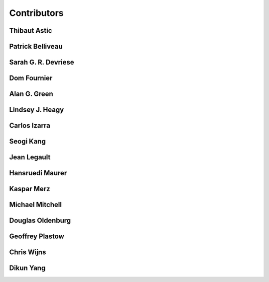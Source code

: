 
.. --------------------------------- ..
..                                   ..
..    THIS FILE IS AUTO GENEREATED   ..
..                                   ..
..    autodoc.py                     ..
..                                   ..
.. --------------------------------- ..


.. _contibutors:

Contributors
============



.. _thast:

Thibaut Astic
-------------

.. raw:: html

    <div class="row" style="min-height: 160px">
    <div class="col-md-4">
        
    <a class="reference internal image-reference" href="http://simpeg.xyz/s/img/people/thibaut.jpg"><img alt="http://simpeg.xyz/s/img/people/thibaut.jpg" class="align-left" src="http://simpeg.xyz/s/img/people/thibaut.jpg" style="width: 120px; border-radius: 10px; vertical-align: text-middle padding-left="20px" /></a>
            
    </div>
    <div class="col-md-6" style="line-height: 1.5">
        
    <strong>affiliation:</strong> University of British Columbia
                          <br>
    <strong>location:</strong> Vancouver, BC
                          <br>
    <strong>email:</strong> 
    <a class="reference external" href="mailto:thast@eos.ubc.ca">thast@eos.ubc.ca</a>
                    
                          <br>
    <strong>url:</strong> 
    <a class="reference external" href="https://linkedin.com/in/thibautastic">https://linkedin.com/in/thibautastic</a>
                    
                          <br>
    <strong>ORCID:</strong> 
    <a class="reference external" href="http://orcid.org/0000-0003-1237-6315">0000-0003-1237-6315</a>
                    
                          
    </div>
    <br>
    </div>


        

.. _pbellive:

Patrick Belliveau
-----------------

.. raw:: html

    <div class="row" style="min-height: 160px">
    <div class="col-md-4">
        
    <a class="reference internal image-reference" href="https://avatars0.githubusercontent.com/u/6206759?v=3&s=466"><img alt="https://avatars0.githubusercontent.com/u/6206759?v=3&s=466" class="align-left" src="https://avatars0.githubusercontent.com/u/6206759?v=3&s=466" style="width: 120px; border-radius: 10px; vertical-align: text-middle padding-left="20px" /></a>
            
    </div>
    <div class="col-md-6" style="line-height: 1.5">
        
    <strong>affiliation:</strong> University of British Columbia
                          <br>
    <strong>location:</strong> Vancouver, BC
                          <br>
    <strong>email:</strong> 
    <a class="reference external" href="mailto:pbellive@eoas.ubc.ca">pbellive@eoas.ubc.ca</a>
                    
                          <br>
    <strong>url:</strong> 
    <a class="reference external" href="https://github.com/Pbellive">https://github.com/Pbellive</a>
                    
                          
    </div>
    <br>
    </div>


        

.. _sdevriese:

Sarah G. R. Devriese
--------------------

.. raw:: html

    <div class="row" style="min-height: 160px">
    <div class="col-md-4">
        
    <a class="reference internal image-reference" href="https://avatars3.githubusercontent.com/u/13733333?v=3&s=460"><img alt="https://avatars3.githubusercontent.com/u/13733333?v=3&s=460" class="align-left" src="https://avatars3.githubusercontent.com/u/13733333?v=3&s=460" style="width: 120px; border-radius: 10px; vertical-align: text-middle padding-left="20px" /></a>
            
    </div>
    <div class="col-md-6" style="line-height: 1.5">
        
    <strong>affiliation:</strong> University of British Columbia
                          <br>
    <strong>location:</strong> Vancouver, BC
                          <br>
    <strong>email:</strong> 
    <a class="reference external" href="mailto:sdevries@eos.ubc.ca">sdevries@eos.ubc.ca</a>
                    
                          <br>
    <strong>url:</strong> 
    <a class="reference external" href="http://gif.eos.ubc.ca/people/sdevriese">http://gif.eos.ubc.ca/people/sdevriese</a>
                    
                          <br>
    <strong>ORCID:</strong> 
    <a class="reference external" href="http://orcid.org/0000-0003-4305-8416">0000-0003-4305-8416</a>
                    
                          
    </div>
    <br>
    </div>


        

.. _fourndo:

Dom Fournier
------------

.. raw:: html

    <div class="row" style="min-height: 160px">
    <div class="col-md-4">
        
    <a class="reference internal image-reference" href="http://simpeg.xyz/s/img/people/dom.jpg"><img alt="http://simpeg.xyz/s/img/people/dom.jpg" class="align-left" src="http://simpeg.xyz/s/img/people/dom.jpg" style="width: 120px; border-radius: 10px; vertical-align: text-middle padding-left="20px" /></a>
            
    </div>
    <div class="col-md-6" style="line-height: 1.5">
        
    <strong>affiliation:</strong> University of British Columbia
                          <br>
    <strong>location:</strong> Vancouver, BC
                          <br>
    <strong>email:</strong> 
    <a class="reference external" href="mailto:fourndo@gmail.com">fourndo@gmail.com</a>
                    
                          <br>
    <strong>url:</strong> 
    <a class="reference external" href="http://gif.eos.ubc.ca/people/foundo">http://gif.eos.ubc.ca/people/foundo</a>
                    
                          <br>
    <strong>ORCID:</strong> 
    <a class="reference external" href="http://orcid.org/0000-0003-3285-3465">0000-0003-3285-3465</a>
                    
                          
    </div>
    <br>
    </div>


        

.. _agreen:

Alan G. Green
-------------

.. raw:: html

    <div class="row" style="min-height: 160px">
    <div class="col-md-4">
        
    <a class="reference internal image-reference" href="XXX"><img alt="XXX" class="align-left" src="XXX" style="width: 120px; border-radius: 10px; vertical-align: text-middle padding-left="20px" /></a>
            
    </div>
    <div class="col-md-6" style="line-height: 1.5">
        
    <strong>affiliation:</strong> ETH Zurich
                          <br>
    <strong>location:</strong> Zurich, Switzerland
                          <br>
    <strong>email:</strong> 
    <a class="reference external" href="mailto:alan.green@erdw.ethz.ch">alan.green@erdw.ethz.ch</a>
                    
                          
    </div>
    <br>
    </div>


        

.. _lheagy:

Lindsey J. Heagy
----------------

.. raw:: html

    <div class="row" style="min-height: 160px">
    <div class="col-md-4">
        
    <a class="reference internal image-reference" href="https://avatars.githubusercontent.com/u/6361812?v=3"><img alt="https://avatars.githubusercontent.com/u/6361812?v=3" class="align-left" src="https://avatars.githubusercontent.com/u/6361812?v=3" style="width: 120px; border-radius: 10px; vertical-align: text-middle padding-left="20px" /></a>
            
    </div>
    <div class="col-md-6" style="line-height: 1.5">
        
    <strong>affiliation:</strong> University of British Columbia
                          <br>
    <strong>location:</strong> Vancouver, BC
                          <br>
    <strong>email:</strong> 
    <a class="reference external" href="mailto:lheagy@eos.ubc.ca">lheagy@eos.ubc.ca</a>
                    
                          <br>
    <strong>url:</strong> 
    <a class="reference external" href="http://lindseyjh.ca">http://lindseyjh.ca</a>
                    
                          <br>
    <strong>ORCID:</strong> 
    <a class="reference external" href="http://orcid.org/0000-0002-1551-5926">0000-0002-1551-5926</a>
                    
                          
    </div>
    <br>
    </div>


        

.. _cizarra:

Carlos Izarra
-------------

.. raw:: html

    <div class="row" style="min-height: 160px">
    <div class="col-md-4">
        
    </div>
    <div class="col-md-6" style="line-height: 1.5">
        
    <strong>affiliation:</strong> Geotech Ltd.
                          <br>
    <strong>location:</strong> Aurora, ON
                          <br>
    <strong>email:</strong> 
    <a class="reference external" href="mailto:carlos.izarra@geotech.ca">carlos.izarra@geotech.ca</a>
                    
                          <br>
    <strong>url:</strong> 
    <a class="reference external" href="http://www.geotech.ca">http://www.geotech.ca</a>
                    
                          
    </div>
    <br>
    </div>


        

.. _skang:

Seogi Kang
----------

.. raw:: html

    <div class="row" style="min-height: 160px">
    <div class="col-md-4">
        
    <a class="reference internal image-reference" href="https://avatars1.githubusercontent.com/u/6054371?v=3&s=466"><img alt="https://avatars1.githubusercontent.com/u/6054371?v=3&s=466" class="align-left" src="https://avatars1.githubusercontent.com/u/6054371?v=3&s=466" style="width: 120px; border-radius: 10px; vertical-align: text-middle padding-left="20px" /></a>
            
    </div>
    <div class="col-md-6" style="line-height: 1.5">
        
    <strong>affiliation:</strong> University of British Columbia
                          <br>
    <strong>location:</strong> Vancouver, BC
                          <br>
    <strong>email:</strong> 
    <a class="reference external" href="mailto:skang@eoas.ubc.ca">skang@eoas.ubc.ca</a>
                    
                          <br>
    <strong>url:</strong> 
    <a class="reference external" href="https://github.com/sgkang">https://github.com/sgkang</a>
                    
                          <br>
    <strong>ORCID:</strong> 
    <a class="reference external" href="http://orcid.org/0000-0002-9963-936X">0000-0002-9963-936X</a>
                    
                          
    </div>
    <br>
    </div>


        

.. _jlegault:

Jean Legault
------------

.. raw:: html

    <div class="row" style="min-height: 160px">
    <div class="col-md-4">
        
    </div>
    <div class="col-md-6" style="line-height: 1.5">
        
    <strong>affiliation:</strong> Geotech Ltd.
                          <br>
    <strong>location:</strong> Aurora, ON
                          <br>
    <strong>email:</strong> 
    <a class="reference external" href="mailto:jean@geotech.ca">jean@geotech.ca</a>
                    
                          <br>
    <strong>url:</strong> 
    <a class="reference external" href="http://www.geotech.ca">http://www.geotech.ca</a>
                    
                          
    </div>
    <br>
    </div>


        

.. _hmaurer:

Hansruedi Maurer
----------------

.. raw:: html

    <div class="row" style="min-height: 160px">
    <div class="col-md-4">
        
    <a class="reference internal image-reference" href="XXX"><img alt="XXX" class="align-left" src="XXX" style="width: 120px; border-radius: 10px; vertical-align: text-middle padding-left="20px" /></a>
            
    </div>
    <div class="col-md-6" style="line-height: 1.5">
        
    <strong>affiliation:</strong> ETH Zurich
                          <br>
    <strong>location:</strong> Zurich, Switzerland
                          <br>
    <strong>email:</strong> 
    <a class="reference external" href="mailto:Hansruedi.maurer@erdw.ethz.ch">Hansruedi.maurer@erdw.ethz.ch</a>
                    
                          
    </div>
    <br>
    </div>


        

.. _kmerz:

Kaspar Merz
-----------

.. raw:: html

    <div class="row" style="min-height: 160px">
    <div class="col-md-4">
        
    <a class="reference internal image-reference" href="XXX"><img alt="XXX" class="align-left" src="XXX" style="width: 120px; border-radius: 10px; vertical-align: text-middle padding-left="20px" /></a>
            
    </div>
    <div class="col-md-6" style="line-height: 1.5">
        
    <strong>affiliation:</strong> Geo2X (formerly ETH Zurich)
                          <br>
    <strong>location:</strong> Baar, Switzerland
                          <br>
    <strong>email:</strong> 
    <a class="reference external" href="mailto:Kaspar.merz@gmail.com">Kaspar.merz@gmail.com</a>
                    
                          
    </div>
    <br>
    </div>


        

.. _micmitch:

Michael Mitchell
----------------

.. raw:: html

    <div class="row" style="min-height: 160px">
    <div class="col-md-4">
        
    <a class="reference internal image-reference" href="http://www.simpeg.xyz/s/img/people/mike.jpg"><img alt="http://www.simpeg.xyz/s/img/people/mike.jpg" class="align-left" src="http://www.simpeg.xyz/s/img/people/mike.jpg" style="width: 120px; border-radius: 10px; vertical-align: text-middle padding-left="20px" /></a>
            
    </div>
    <div class="col-md-6" style="line-height: 1.5">
        
    <strong>affiliation:</strong> University of British Columbia
                          <br>
    <strong>location:</strong> Vancouver, BC
                          <br>
    <strong>email:</strong> 
    <a class="reference external" href="mailto:mmitchel@eos.ubc.ca">mmitchel@eos.ubc.ca</a>
                    
                          <br>
    <strong>url:</strong> 
    <a class="reference external" href="https://www.researchgate.net/profile/Michael_Mitchell34">https://www.researchgate.net/profile/Michael_Mitchell34</a>
                    
                          <br>
    <strong>ORCID:</strong> 
    <a class="reference external" href="http://orcid.org/0000-0001-5070-8793">0000-0001-5070-8793</a>
                    
                          
    </div>
    <br>
    </div>


        

.. _doldenburg:

Douglas Oldenburg
-----------------

.. raw:: html

    <div class="row" style="min-height: 160px">
    <div class="col-md-4">
        
    <a class="reference internal image-reference" href="http://www.simpeg.xyz/s/img/people/doug.png"><img alt="http://www.simpeg.xyz/s/img/people/doug.png" class="align-left" src="http://www.simpeg.xyz/s/img/people/doug.png" style="width: 120px; border-radius: 10px; vertical-align: text-middle padding-left="20px" /></a>
            
    </div>
    <div class="col-md-6" style="line-height: 1.5">
        
    <strong>affiliation:</strong> University of British Columbia
                          <br>
    <strong>location:</strong> Vancouver, BC
                          <br>
    <strong>email:</strong> 
    <a class="reference external" href="mailto:doug@eos.ubc.ca">doug@eos.ubc.ca</a>
                    
                          <br>
    <strong>url:</strong> 
    <a class="reference external" href="http://gif.eos.ubc.ca">http://gif.eos.ubc.ca</a>
                    
                          
    </div>
    <br>
    </div>


        

.. _gplastow:

Geoffrey Plastow
----------------

.. raw:: html

    <div class="row" style="min-height: 160px">
    <div class="col-md-4">
        
    </div>
    <div class="col-md-6" style="line-height: 1.5">
        
    <strong>affiliation:</strong> Geotech Ltd.
                          <br>
    <strong>location:</strong> Aurora, ON
                          <br>
    <strong>email:</strong> 
    <a class="reference external" href="mailto:geoffrey.plastow@geotech.ca">geoffrey.plastow@geotech.ca</a>
                    
                          <br>
    <strong>url:</strong> 
    <a class="reference external" href="http://www.geotech.ca">http://www.geotech.ca</a>
                    
                          
    </div>
    <br>
    </div>


        

.. _cwijns:

Chris Wijns
-----------

.. raw:: html

    <div class="row" style="min-height: 160px">
    <div class="col-md-4">
        
    </div>
    <div class="col-md-6" style="line-height: 1.5">
        
    <strong>affiliation:</strong> First Quantum Minerals Ltd.
                          <br>
    <strong>location:</strong> Perth, WA, AUS
                          <br>
    <strong>email:</strong> 
    <a class="reference external" href="mailto:chris.wijns@fqml.com">chris.wijns@fqml.com</a>
                    
                          
    </div>
    <br>
    </div>


        

.. _dyang:

Dikun Yang
----------

.. raw:: html

    <div class="row" style="min-height: 160px">
    <div class="col-md-4">
        
    <a class="reference internal image-reference" href="https://avatars3.githubusercontent.com/u/5066933?v=3&s=460"><img alt="https://avatars3.githubusercontent.com/u/5066933?v=3&s=460" class="align-left" src="https://avatars3.githubusercontent.com/u/5066933?v=3&s=460" style="width: 120px; border-radius: 10px; vertical-align: text-middle padding-left="20px" /></a>
            
    </div>
    <div class="col-md-6" style="line-height: 1.5">
        
    <strong>affiliation:</strong> University of British Columbia
                          <br>
    <strong>location:</strong> Vancouver, BC
                          <br>
    <strong>email:</strong> 
    <a class="reference external" href="mailto:yangdikun@gmail.com">yangdikun@gmail.com</a>
                    
                          <br>
    <strong>url:</strong> 
    <a class="reference external" href="https://www.eoas.ubc.ca/~dyang/">https://www.eoas.ubc.ca/~dyang/</a>
                    
                          <br>
    <strong>ORCID:</strong> 
    <a class="reference external" href="http://orcid.org/0000-0002-2807-9537">0000-0002-2807-9537</a>
                    
                          
    </div>
    <br>
    </div>


        